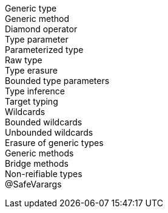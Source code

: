Generic type ::

Generic method ::

Diamond operator :: 

Type parameter ::

Parameterized type ::

Raw type ::

Type erasure ::

Bounded type parameters :: 

Type inference ::

Target typing :: 

Wildcards ::

Bounded wildcards ::

Unbounded wildcards ::

Erasure of generic types ::

Generic methods ::

Bridge methods ::

Non-reifiable types ::

@SafeVarargs :: 

